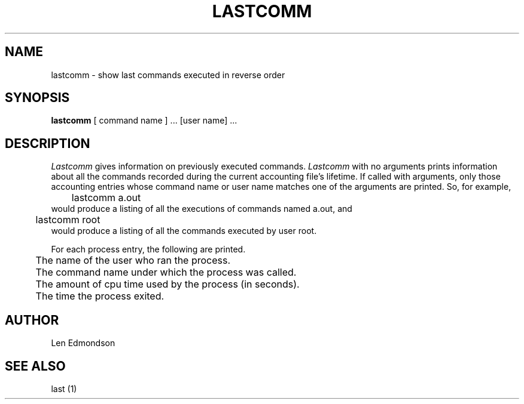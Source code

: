 .\" Copyright (c) 1980 Regents of the University of California.
.\" All rights reserved.  The Berkeley software License Agreement
.\" specifies the terms and conditions for redistribution.
.\"
.\"	@(#)lastcomm.1	4.1 (Berkeley) 04/29/85
.\"
.TH LASTCOMM 1 10/27/79
.UC
.SH NAME
lastcomm \- show last commands executed in reverse order
.SH SYNOPSIS
.B lastcomm
[ command name ] ... [user name] ...
.SH DESCRIPTION
.PP
.I Lastcomm
gives information on previously executed commands.
.I Lastcomm
with no arguments prints information about all the commands recorded
during the current accounting file's lifetime.
If called with arguments, only those accounting entries whose command
name or user name matches one of the arguments are printed.
So, for example,
.br
	lastcomm a.out
.br
would produce a listing of all the
executions of commands named a.out, and
.br
	lastcomm root
.br
would produce a listing of all the commands executed by user root.
.LP

.PP
For each process entry, the following are printed.
.br
	The name of the user who ran the process.
.br
	The command name under which the process was called.
.br
	The amount of cpu time used by the process (in seconds).
.br
	The time the process exited.
.br
.LP

.SH "AUTHOR"
Len Edmondson

.SH "SEE ALSO"
last (1)
.br
